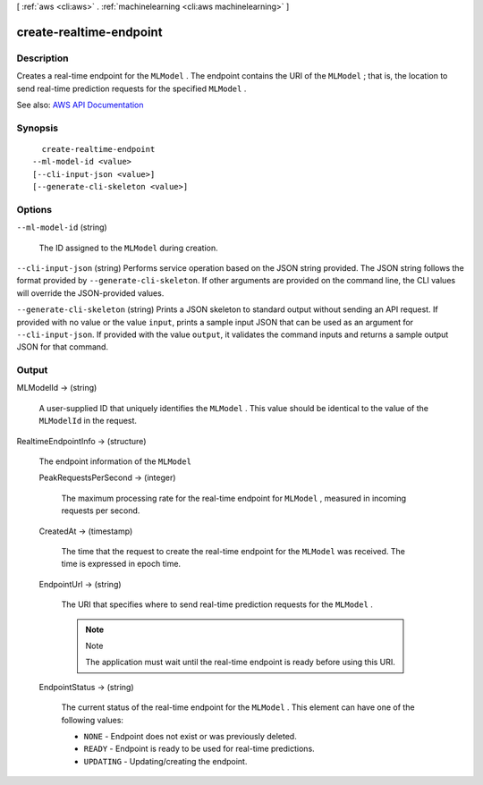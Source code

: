 [ :ref:`aws <cli:aws>` . :ref:`machinelearning <cli:aws machinelearning>` ]

.. _cli:aws machinelearning create-realtime-endpoint:


************************
create-realtime-endpoint
************************



===========
Description
===========



Creates a real-time endpoint for the ``MLModel`` . The endpoint contains the URI of the ``MLModel`` ; that is, the location to send real-time prediction requests for the specified ``MLModel`` .



See also: `AWS API Documentation <https://docs.aws.amazon.com/goto/WebAPI/machinelearning-2014-12-12/CreateRealtimeEndpoint>`_


========
Synopsis
========

::

    create-realtime-endpoint
  --ml-model-id <value>
  [--cli-input-json <value>]
  [--generate-cli-skeleton <value>]




=======
Options
=======

``--ml-model-id`` (string)


  The ID assigned to the ``MLModel`` during creation.

  

``--cli-input-json`` (string)
Performs service operation based on the JSON string provided. The JSON string follows the format provided by ``--generate-cli-skeleton``. If other arguments are provided on the command line, the CLI values will override the JSON-provided values.

``--generate-cli-skeleton`` (string)
Prints a JSON skeleton to standard output without sending an API request. If provided with no value or the value ``input``, prints a sample input JSON that can be used as an argument for ``--cli-input-json``. If provided with the value ``output``, it validates the command inputs and returns a sample output JSON for that command.



======
Output
======

MLModelId -> (string)

  

  A user-supplied ID that uniquely identifies the ``MLModel`` . This value should be identical to the value of the ``MLModelId`` in the request.

  

  

RealtimeEndpointInfo -> (structure)

  

  The endpoint information of the ``MLModel``  

  

  PeakRequestsPerSecond -> (integer)

    

    The maximum processing rate for the real-time endpoint for ``MLModel`` , measured in incoming requests per second.

    

    

  CreatedAt -> (timestamp)

    

    The time that the request to create the real-time endpoint for the ``MLModel`` was received. The time is expressed in epoch time.

    

    

  EndpointUrl -> (string)

    

    The URI that specifies where to send real-time prediction requests for the ``MLModel`` .

     

    .. note::

      Note 

      The application must wait until the real-time endpoint is ready before using this URI.

       

    

    

  EndpointStatus -> (string)

    

    The current status of the real-time endpoint for the ``MLModel`` . This element can have one of the following values: 

     

     
    * ``NONE`` - Endpoint does not exist or was previously deleted.
     
    * ``READY`` - Endpoint is ready to be used for real-time predictions.
     
    * ``UPDATING`` - Updating/creating the endpoint. 
     

    

    

  


